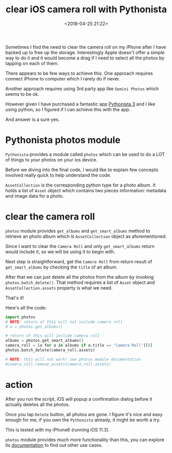 #+title: clear iOS camera roll with Pythonista
#+date: <2018-04-25 21:22>
#+description: clear iOS camera roll with Pythonista
#+filetags: python iOS

Sometimes I find the need to clear the camera roll on my iPhone
after I have backed up to free up the storage. Interestingly
Apple doesn't offer a simple way to do it and it would become a
drag if I need to select all the photos by tapping on each of them.

There appears to be few ways to achieve this. One approach requires connect
iPhone to computer which I rarely do if never.

Another approach requires using 3rd party app like ~Gemini Photos~ which seems
to be ok.

However given I have purchased a fantastic app [[https://itunes.apple.com/us/app/pythonista-3/id1085978097?mt=8][Pythonista 3]] and I like using
python, so I figured if I can achieve this with the app.

And answer is a sure yes.

* Pythonista photos module
~Pythonista~ provides a module called ~photos~ which can be used to do a LOT
of things to your photos on your ios device.

Before we diving into the final code, I would like to explain few concepts involved
really quick to help understand the code.

~AssetCollection~ is the corresponding python type for a photo album. It holds
a list of ~Asset~ object which contains two pieces information: metadata and image data
for a photo.
* clear the camera roll
~photos~ module provides ~get_albums~ and ~get_smart_albums~ method to retrieve
an photo album which is ~AssetCollection~ object as aforementioned.

Since I want to clear the ~Camera Roll~ and only ~get_smart_albums~ return would
include it, so we will be using it to begin with.

Next step is straightforward, get the ~Camera Roll~ from return result of ~get_smart_albums~
by checking the ~title~ of an album.

After that we can just delete all the photos from the album by invoking ~photos.batch_delete()~.
That method requires a list of ~Asset~ object and ~AssetCollection.assets~ property is what we need.

That's it!

Here's all the code:

#+BEGIN_SRC python
import photos
# NOTE: return of this will not include camera roll
# a = photos.get_albums()

# return of this will include camera roll
albums = photos.get_smart_albums()
camera_roll = [a for a in albums if a.title == 'Camera Roll'][0]
photos.batch_delete(camera_roll.assets)

# NOTE: this will not work! see photos module documentation
#camera_roll.remove_assets(camera_roll.assets)
#+END_SRC

* action
After you run the script, iOS will popup a confirmation dialog before it actually
deletes all the photos.

Once you tap ~Delete~ button, all photos are gone.
I figure it's nice and easy enough for me, if you own the ~Pythonista~ already,
it might be worth a try.

This is tested with my iPhone6 (running iOS 11.3).

~photos~ module provides much more functionality than this, you can explore
its [[http://omz-software.com/pythonista/docs/ios/photos.html][documentation]] to find out other use cases.
